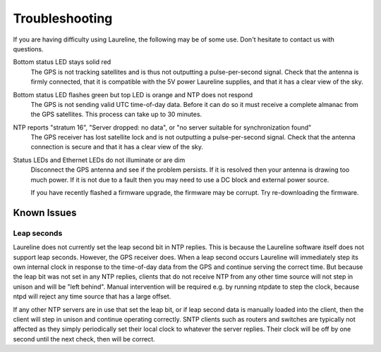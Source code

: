 Troubleshooting
***************

If you are having difficulty using Laureline, the following may be of some use.
Don't hesitate to contact us with questions.

Bottom status LED stays solid red
    The GPS is not tracking satellites and is thus not outputting a
    pulse-per-second signal. Check that the antenna is firmly connected, that
    it is compatible with the 5V power Laureline supplies, and that it has a
    clear view of the sky.

Bottom status LED flashes green but top LED is orange and NTP does not respond
    The GPS is not sending valid UTC time-of-day data. Before it can do so it
    must receive a complete almanac from the GPS satellites. This process can
    take up to 30 minutes.

NTP reports "stratum 16", "Server dropped: no data", or "no server suitable for synchronization found"
    The GPS receiver has lost satellite lock and is not outputting a
    pulse-per-second signal. Check that the antenna connection is secure and
    that it has a clear view of the sky.

Status LEDs and Ethernet LEDs do not illuminate or are dim
    Disconnect the GPS antenna and see if the problem persists.
    If it is resolved then your antenna is drawing too much power.
    If it is not due to a fault then you may need to use a DC block and
    external power source.

    If you have recently flashed a firmware upgrade, the firmware may be
    corrupt. Try re-downloading the firmware.


Known Issues
============

Leap seconds
------------
Laureline does not currently set the leap second bit in NTP replies.
This is because the Laureline software itself does not support leap seconds.
However, the GPS receiver does.
When a leap second occurs Laureline will immediately step its own internal
clock in response to the time-of-day data from the GPS and continue serving the
correct time.
But because the leap bit was not set in any NTP replies, clients that do not
receive NTP from any other time source will not step in unison and will be
"left behind".
Manual intervention will be required e.g. by running ntpdate to step the clock,
because ntpd will reject any time source that has a large offset.

If any other NTP servers are in use that set the leap bit, or if leap second
data is manually loaded into the client, then the client will step in unison
and continue operating correctly.
SNTP clients such as routers and switches are typically not affected as they
simply periodically set their local clock to whatever the server replies.
Their clock will be off by one second until the next check, then will be
correct.
